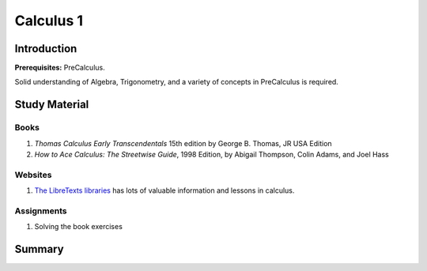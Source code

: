 Calculus 1
==========

Introduction
------------

**Prerequisites:** PreCalculus.

Solid understanding of Algebra, Trigonometry, and a variety of concepts in PreCalculus is required.

Study Material
--------------

Books
^^^^^

#. *Thomas Calculus Early Transcendentals* 15th edition by George B. Thomas, JR USA Edition
#. *How to Ace Calculus: The Streetwise Guide*, 1998 Edition, by Abigail Thompson, Colin Adams, and Joel Hass

Websites
^^^^^^^^

#. `The LibreTexts libraries <https://math.libretexts.org/>`_ has lots of valuable information and lessons in calculus.

Assignments
^^^^^^^^^^^

#. Solving the book exercises


Summary
-------
